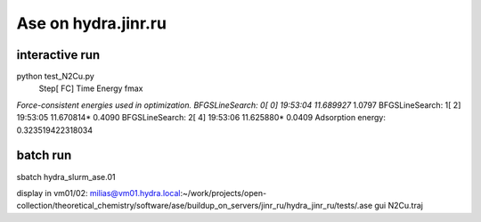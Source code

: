 Ase on hydra.jinr.ru
====================

interactive run
~~~~~~~~~~~~~~~~
python test_N2Cu.py
                Step[ FC]     Time          Energy          fmax
*Force-consistent energies used in optimization.
BFGSLineSearch:    0[  0] 19:53:04       11.689927*       1.0797
BFGSLineSearch:    1[  2] 19:53:05       11.670814*       0.4090
BFGSLineSearch:    2[  4] 19:53:06       11.625880*       0.0409
Adsorption energy: 0.323519422318034

batch run
~~~~~~~~~
sbatch hydra_slurm_ase.01

display in vm01/02:
milias@vm01.hydra.local:~/work/projects/open-collection/theoretical_chemistry/software/ase/buildup_on_servers/jinr_ru/hydra_jinr_ru/tests/.ase gui N2Cu.traj

